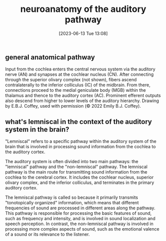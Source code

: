 #+title:      neuroanatomy of the auditory pathway
#+date:       [2023-06-13 Tue 13:08]
#+filetags:   :thesis:
#+identifier: 20230613T130857

** general anatomical pathway
Input from the cochlea enters the central nervous system via the auditory nerve (AN) and synapses at the cochlear nucleus (CN). After connecting through the superior olivary complex (not shown), fibers ascend contralaterally to the inferior colliculus (IC) of the midbrain. From there, connections proceed to the medial geniculate body (MGB) within the thalamus and thence to the auditory cortex (AC). Prominent efferent outputs also descend from higher to lower levels of the auditory hierarchy.
[[file:c:/Users/Jonathan/notes/images/20230613T130857--neuroanatomy-of-the-auditory-pathway__thesis.org_20230613_131305_s9kZbH.png]]
Drawing by E.B.J. Coffey, used with permission (© 2022 Emily B.J. Coffey).

** what's lemniscal in the context of the auditory system in the brain?

"Lemniscal" refers to a specific pathway within the auditory system of the brain that is involved in processing sound information from the cochlea to the auditory cortex.

The auditory system is often divided into two main pathways: the "lemniscal" pathway and the "non-lemniscal" pathway. The lemniscal pathway is the main route for transmitting sound information from the cochlea to the cerebral cortex. It includes the cochlear nucleus, superior olivary complex, and the inferior colliculus, and terminates in the primary auditory cortex.

The lemniscal pathway is called so because it primarily transmits "tonotopically organized" information, which means that different frequencies of sound are processed in different areas along the pathway. This pathway is responsible for processing the basic features of sound, such as frequency and intensity, and is involved in sound localization and speech perception. In contrast, the non-lemniscal pathway is involved in processing more complex aspects of sound, such as the emotional valence of a sound or its relevance to the listener.
